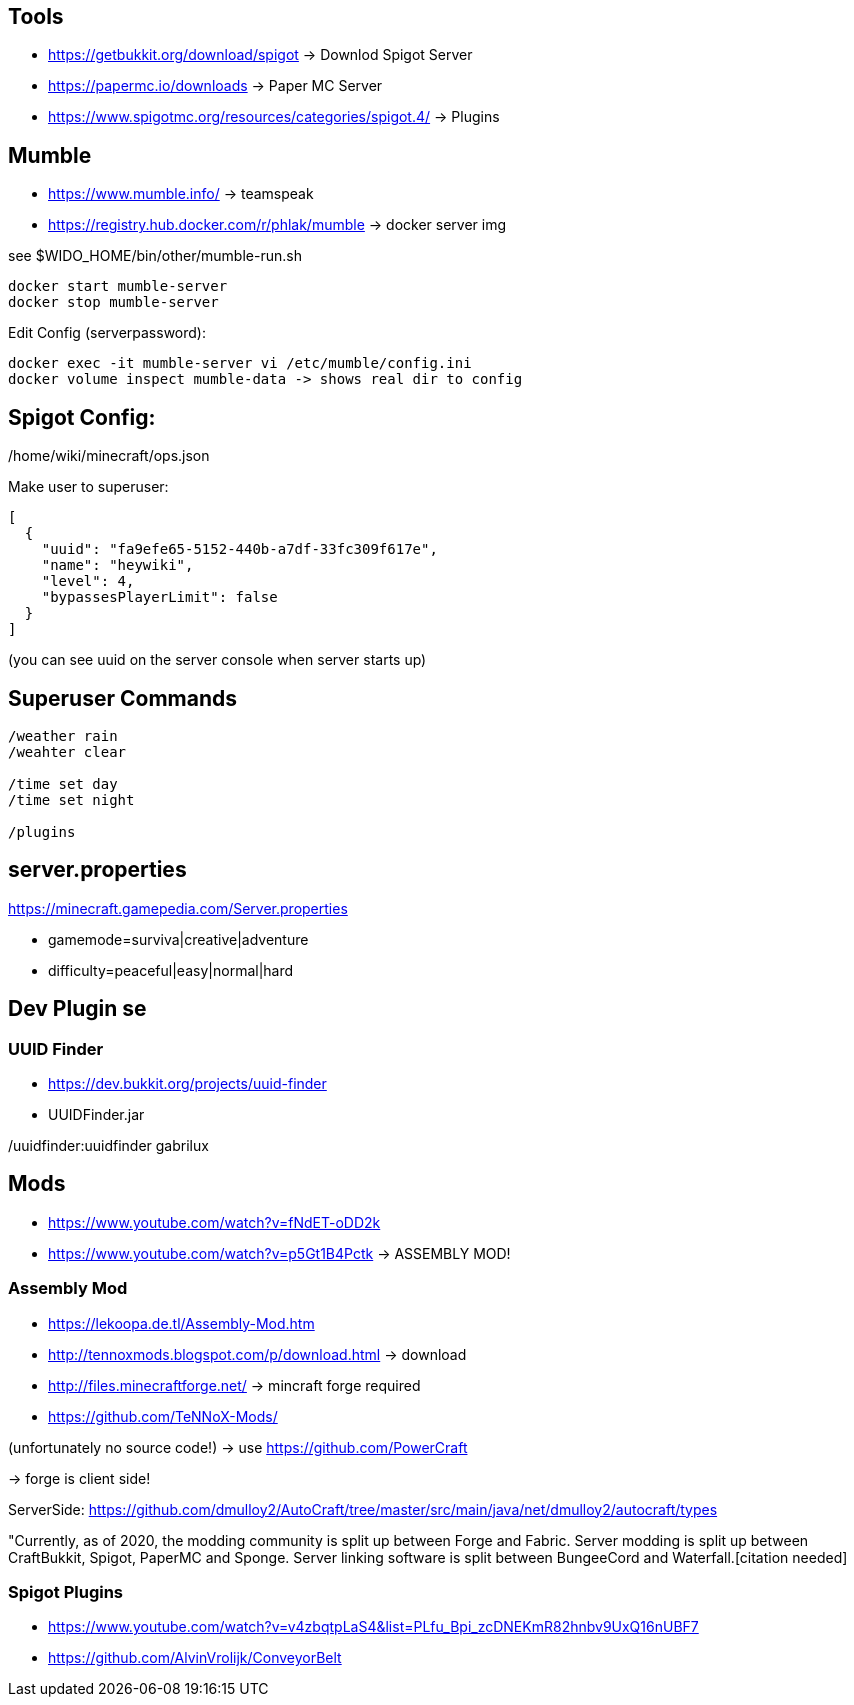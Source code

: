 == Tools

* https://getbukkit.org/download/spigot                    -> Downlod Spigot Server
* https://papermc.io/downloads                             -> Paper MC Server
* https://www.spigotmc.org/resources/categories/spigot.4/  -> Plugins


== Mumble

* https://www.mumble.info/                                  -> teamspeak
* https://registry.hub.docker.com/r/phlak/mumble            -> docker server img

see $WIDO_HOME/bin/other/mumble-run.sh

----
docker start mumble-server
docker stop mumble-server
----

Edit Config (serverpassword):

----
docker exec -it mumble-server vi /etc/mumble/config.ini
docker volume inspect mumble-data -> shows real dir to config
----

== Spigot Config:

/home/wiki/minecraft/ops.json

Make user to superuser:

----
[
  {
    "uuid": "fa9efe65-5152-440b-a7df-33fc309f617e",
    "name": "heywiki",
    "level": 4,
    "bypassesPlayerLimit": false
  }
]
----

(you can see uuid on the server console when server starts up)

== Superuser Commands

----
/weather rain
/weahter clear

/time set day
/time set night

/plugins
----

== server.properties

https://minecraft.gamepedia.com/Server.properties

* gamemode=surviva|creative|adventure
* difficulty=peaceful|easy|normal|hard

== Dev Plugin  se

=== UUID Finder

* https://dev.bukkit.org/projects/uuid-finder
* UUIDFinder.jar

/uuidfinder:uuidfinder gabrilux

== Mods

* https://www.youtube.com/watch?v=fNdET-oDD2k
* https://www.youtube.com/watch?v=p5Gt1B4Pctk     -> ASSEMBLY MOD!

=== Assembly Mod

* https://lekoopa.de.tl/Assembly-Mod.htm
* http://tennoxmods.blogspot.com/p/download.html    -> download


* http://files.minecraftforge.net/   -> mincraft forge required

* https://github.com/TeNNoX-Mods/

(unfortunately no source code!) -> use https://github.com/PowerCraft


-> forge is client side!

ServerSide: https://github.com/dmulloy2/AutoCraft/tree/master/src/main/java/net/dmulloy2/autocraft/types

"Currently, as of 2020, the modding community is split up between Forge and Fabric. 
Server modding is split up between CraftBukkit, Spigot, PaperMC and Sponge. 
Server linking software is split between
BungeeCord and Waterfall.[citation needed]

=== Spigot Plugins

* https://www.youtube.com/watch?v=v4zbqtpLaS4&list=PLfu_Bpi_zcDNEKmR82hnbv9UxQ16nUBF7
* https://github.com/AlvinVrolijk/ConveyorBelt
